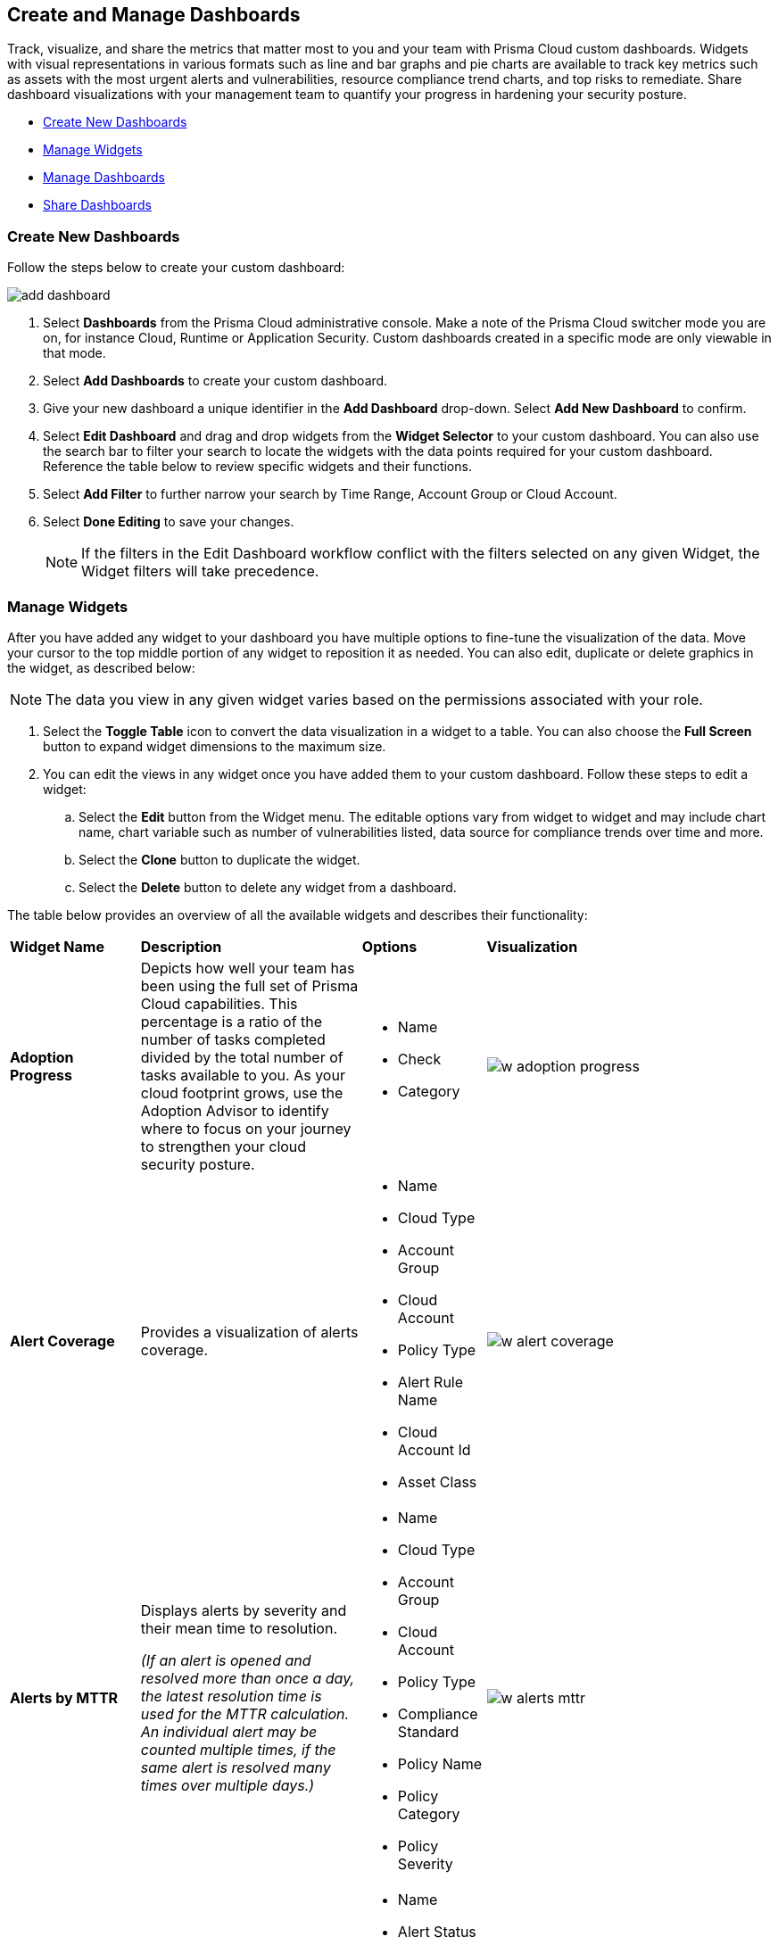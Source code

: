 == Create and Manage Dashboards

Track, visualize, and share the metrics that matter most to you and your team with Prisma Cloud custom dashboards. Widgets with visual representations in various formats such as line and bar graphs and pie charts are available to track key metrics such as assets with the most urgent alerts and vulnerabilities, resource compliance trend charts, and top risks to remediate. Share dashboard visualizations with your management team to quantify your progress in hardening your security posture. 

* <<createdashboards>>
* <<managewidgets>>
* <<managedashboards>>
* <<sharedashboards>>

[.task]
[#createdashboards]
=== Create New Dashboards

Follow the steps below to create your custom dashboard:

image::dashboards/add-dashboard.gif[]

[.procedure]
. Select *Dashboards* from the Prisma Cloud administrative console. Make a note of the Prisma Cloud switcher mode you are on, for instance Cloud, Runtime or Application Security. Custom dashboards created in a specific mode are only viewable in that mode.  
. Select *Add Dashboards* to create your custom dashboard. 
. Give your new dashboard a unique identifier in the *Add Dashboard* drop-down. Select *Add New Dashboard* to confirm.
. Select *Edit Dashboard* and drag and drop widgets from the *Widget Selector* to your custom dashboard. You can also use the search bar to filter your search to locate the widgets with the data points required for your custom dashboard. Reference the table below to review specific widgets and their functions.
. Select *Add Filter* to further narrow your search by Time Range, Account Group or Cloud Account.
. Select *Done Editing* to save your changes.
+
[NOTE]
====
If the filters in the Edit Dashboard workflow conflict with the filters selected on any given Widget, the Widget filters will take precedence.
====


[#managewidgets]  
[.task]
=== Manage Widgets

After you have added any widget to your dashboard you have multiple options to fine-tune the visualization of the data. Move your cursor to the top middle portion of any widget to reposition it as needed. You can also edit, duplicate or delete graphics in the widget, as described below:

[NOTE]
====
The data you view in any given widget varies based on the permissions associated with your role. 
====

[.procedure]
. Select the *Toggle Table* icon to convert the data visualization in a widget to a table. You can also choose the *Full Screen* button to expand widget dimensions to the maximum size. 

. You can edit the views in any widget once you have added them to your custom dashboard. Follow these steps to edit a widget:

.. Select the *Edit* button from the Widget menu. The editable options vary from widget to widget and may include chart name, chart variable such as number of vulnerabilities listed, data source for compliance trends over time and more.

.. Select the *Clone* button to duplicate the widget. 

.. Select the *Delete* button to delete any widget from a dashboard. 

The table below provides an overview of all the available widgets and describes their functionality:

[cols="15%,30%,15%,40%"]
|===
|*Widget Name*
|*Description*
|*Options*
|*Visualization*

|*Adoption Progress*
|Depicts how well your team has been using the full set of Prisma Cloud capabilities. This percentage is a ratio of the number of tasks completed divided by the total number of tasks available to you. As your cloud footprint grows, use the Adoption Advisor to identify where to focus on your journey to strengthen your cloud security posture.
a|
* Name
* Check
* Category
a|
image::dashboards/w-adoption-progress.png[]


|*Alert Coverage*
|Provides a visualization of alerts coverage.
a|
* Name
* Cloud Type
* Account Group
* Cloud Account
* Policy Type
* Alert Rule Name
* Cloud Account Id
* Asset Class
a| 
image::dashboards/w-alert-coverage.png[]

|*Alerts by MTTR*
a|
Displays alerts by severity and their mean time to resolution.

_(If an alert is opened and resolved more than once a day, the latest resolution time is used for the MTTR calculation. An individual alert may be counted multiple times, if the same alert is resolved many times over multiple days.)_

a|
* Name
* Cloud Type
* Account Group
* Cloud Account
* Policy Type
* Compliance Standard
* Policy Name
* Policy Category
* Policy Severity
a| 
image::dashboards/w-alerts-mttr.png[]

|*Alerts by Status*
|Displays the total number of alerts by their current status -- Resolved, Open, or Dismissed.  
a|
* Name
* Alert Status
* Cloud Type
* Account Group
* Cloud Account
* Policy Type
* Compliance Standard
* Policy Name
* Policy Category
* Policy Severity
a| 
image::dashboards/w-alerts-status.png[]

|*Alerts by Resolution Reason*
|Displays the resolved alerts by their method of resolution. A particular alert will be counted multiple times, if the same alert is resolved several times over multiple days.
a|
* Name
* Resolution Reason
* Cloud Type
* Account Group
* Cloud Account
* Policy Type
* Compliance Standard
* Policy Name
* Policy Category
* Policy Severity
a| 
image::dashboards/w-alerts-resolution.png[]

|*Alerts by Severity*
|Provides a visualization of alerts by Critical, High, Medium, or Low severity.
a|
* Name
* Cloud Type
* Account Group
* Cloud Account
* Policy Type
* Alert Rule Name
* Cloud Account Id
* Asset Class
* Cloud Region
* Service Name
* Compliance Requirement
* Compliance Section
* Compliance Standard
* Data Profiles
* Data Patterns
* Alert Id
* Asset Id
* Asset Name
* Asset Tag
* Object Exposure
* Policy Label
* Policy Name
* Policy Subtype
* Policy Category
* Asset Type
* Time Range
* Policy Severity
* Alert Status
* Show As
a| 
image::dashboards/w-alerts-severity.png[]

|*Anomalous Threats Detected*
|Anomalous Threats Detected are organized by UEBA and Network-based anomaly alerts and policies. The top row displays the number of threats detected for UEBA and Network for the past 30/60/90 days. The bottom row displays the number of enabled versus possible policies.
a|
* Name
* Account Group
* Cloud Accounts
a| 
image::dashboards/w-anomalous-threat.png[]

|*Assets by Classification*
|Provides a visualization of assets by cloud type, account name, region, or service type.
a|
* Name
* Cloud Type
* Asset Class
* Service Name
* Cloud Account ID
* Asset Type
* Alert Severity
* Vulnerability Severity
* Asset Tag
* Compliance Standard
* Compliance Requirement
* Compliance Section
* Cloud Region
* Cloud Account
* Account Group
* Group By
a| 
image::dashboards/w-asset-classifcation.png[]

|*Asset Inventory Overview*
|Provides an overview of all assets and their alerts by severity.
a|
* Name
* Cloud Type
* Asset Class
* Service Name
* Cloud Account ID
* Asset Type
* Alert Severity
* Vulnerability Severity
* Asset Tag
* Compliance Standard
* Compliance Requirement
* Compliance Section
* Cloud Region
* Cloud Account
* Account Group
* Show As
a| 
image::dashboards/w-asset-inventory.png[]

|*Asset Trend*
a|Provides the total number of assets and passing or failing assets for the last 90 days.

NOTE: The *Asset Trend* widget is not available on all tenants. If you want this widget enabled, contact Prisma Cloud Customer Support.

a|
* Name
* Cloud Type
* Asset Class
* Service Name
* Cloud Account ID
* Asset Type
* Alert Severity
* Vulnerability Severity
* Asset Tag
* Compliance Standard
* Compliance Requirement
* Compliance Section
* Cloud Region
* Cloud Account
* Account Group
a| 
image::dashboards/w-asset-trend.png[]

|*Assets with Alerts*
|Displays the count of risks detected for all policy violations such as Network, Anomaly, Audit Event, and Config policies by a tenant and the assets producing these alerts over a period of time.
a|
* Name
* Cloud Type
* Alert Severity
a| 
image::dashboards/w-assets-with-alerts.png[]

|*Code & Build Burndown and Inventory*
|Trend line of code issues over the last 30 days and Code & Build inventory snapshot of repositories.
a|
* Name
a| 
image::dashboards/w-code-burndown.png[]

|*Code Issues from Latest Branch Scans Over Time*
|A trend line of code issues over time from the latest branch scans.
a|
* Name
* Repositories
* Code Category
* Severity
a| 
image::dashboards/w-code-issues.png[]

|*Code Review Issues Over Time*
|A trend line of code issues over time tracking the number of issues blocked or scanned as part of VCS pull requests.
a|
* Name
* Repositories
* Code Category
* Severity
a| 
image::dashboards/w-code-review.png[]

|*Code Vulnerabilities from Latest Branch Scans Over Time*
|Tracks latest vulnerabilities detected in branch scans. 
a|
* Name
* Repositories
* Code Category
* Severity
a| 
image::dashboards/w-code-vulnerability.png[]

|*Compliance Coverage*
|Top failing compliance standards.
a|
* Name
* Number of policies to show
* Cloud Type
* Compliance Standard
* Compliance Requirement
* Compliance Section
* Cloud Region
* Cloud Account
* Account Group
a| 
image::dashboards/w-compliance-coverage.png[]

|*Compliance Overview*
|Displays the overall health of cloud resources in an organization.
a|
* Name
* Cloud Type
* Compliance Standard
* Compliance Requirement
* Compliance Section
* Cloud Region
* Cloud Account
* Account Group
* Show As
a| 
image::dashboards/w-compliance-overview.png[]

|*Compliance Trend*
a|Compliance posture trend over time.

_(If you select Time Range > Custom, only the Start Date day will be applied to the widget and the hourly timestamp will be disregarded. In addition, the End Date is always set to the current date, regardless of your selection._)

NOTE: The *Compliance Trend* widget is not available on all tenants. If you want this widget enabled, contact Prisma Cloud Customer Support.

a|
* Name
* Cloud Type
* Compliance Standard
* Compliance Requirement
* Compliance Section
* Cloud Region
* Cloud Account
* Account Group
* Show As
a| 
image::dashboards/w-compliance-trend.png[]

|*Deploy Burndown and Inventory*
|Trend line of urgent vulnerabilities over the last 30 days and Deploy inventory snapshot of registries and container images.
a|
* Name
a| 
image::dashboards/w-deploy-burndown.png[]

|*Discovered vs Secured Resources*
|Displays the extent to which the Defender is currently protecting your cloud environment. It shows the number of resources detected by Cloud Discovery as well as the number of Secured resources protected by deployed Defenders over a period of time.
a|
* Name
a| 
image::dashboards/w-discovered-secured.png[]

|*Errors by Severity*
|Summary of all code issues by severity.
a|
* Name
* Repositories
* Code Category
* Severity
a| 
image::dashboards/w-error-severity.png[]

|*IaC Issues by Category*
|Total count of IaC misconfigurations by category.
a|
* Name
* Repositories
* Code Category
* Severity
a| 
image::dashboards/w-iac-issues.png[]

|*Incidents Burndown*
|Displays the last 30/60/90 days of critical and high severity alerts generated from Network, Anomaly, and Audit Events against the assets across your monitored cloud environments and your team’s progress on remediating these incidents. The remediation actions include the states of resolve, dismiss or snooze.
a|
* Name
* Days Before
a| 
image::dashboards/w-incident-burndown.png[]

|*Internet Connected Assets by Traffic Location*
|Displays internet connected assets by region and provides a closer look at asset relationships.
a|
* Name
* Workload Types
a| 
image::dashboards/w-internet-connected.png[]

|*Internet Exposed Unmanaged Assets*
|Top internet exposed unmanaged assets over time.
a|
* Name
a| 
image::dashboards/w-internet-exposed.png[]

|*Latest Code Review Scans*
|Lists 1K latest code scans of VCS pull requests and CI/CD runs.
a|
* Name
a| 
image::dashboards/w-latest-code-review.png[]

|*Most Common Code Issues by Policy*
|Displays the most common policy issues in code category of IaC Misconfigurations, secrets, and licensing. View the corresponding severity, issue count, and labels like *Has Fix* or *Custom Policy* to take informed business decisions.
a|
* Name
* Repositories
* Code Category
* Severity
* Labels
a| 
image::dashboards/w-common-policy.png[]

|*Object Data Profile by Region*
|Displays object profiles such as Financial Information, Healthcare, PII and Intellectual Property across AWS Regions.
a|
* Name
* Data Profiles
* Account Group
* Cloud Account
a| 
image::dashboards/w-object-profile.png[]

|*Open Alerts Over Time*
|Displays the number of alerts that were opened within a selected time period.
a|
* Name
* Account Group
* Cloud Account
a| 
image::dashboards/w-open-alerts.png[]

|*Policies by Severity*
|Provides a visualization of policies by severity and type.
a|
* Name
* Cloud Type
* Compliance Standard
* Compliance Requirement
* Compliance Section
* Cloud Account
* Account Group
* Asset Class
* Enabled
* Remediable
* Policy Label
* Policy Name
* Policy Type
* Policy Mode
* Policy Severity
* Policy Subtype
* Policy Category
* Show As
a| 
image::dashboards/w-policies-severity.png[]

|*Policies Drilldown*
|Provides the snapshot policy count for Incidents and Risks and the top 5 policies by alerts.
a|
* Name
* Cloud Type
* Compliance Standard
* Compliance Requirement
* Compliance Section
* Cloud Account
* Account Group
* Asset Class
* Enabled
* Remediable
* Policy Label
* Policy Name
* Policy Type
* Policy Mode
* Policy Severity
* Policy Subtype
* Policy Category
* Show As
a| 
image::dashboards/w-policy-drilldown.png[]

|*Policy Coverage*
|Provides a visualization of total enabled polices by type.
a|
* Name
* Cloud Type
* Compliance Standard
* Compliance Requirement
* Compliance Section
* Cloud Account
* Account Group
* Asset Class
* Enabled
* Remediable
* Policy Label
* Policy Name
* Policy Type
* Policy Mode
* Policy Severity
* Policy Subtype
* Policy Category
* Show As
a| 
image::dashboards/w-policy-coverage.png[]

|*Prioritized Vulnerabilities*
|Prioritized vulnerabilities data over time.
a|
* Name
* Life Cycle
* Asset Type
a| 
image::dashboards/w-priority-vulnerabilities.png[]

|*Risk Burndown*
|Displays the number of critical and high severity risks detected using the Configuration policies on Prisma Cloud and your team’s progress on addressing these risks. The addressed actions include the states of resolve, dismiss or snooze.
a|
* Name
* Days Before
a| 
image::dashboards/w-risks-burndown.png[]

|*Runtime Burndown and Inventory*
|Trend line of urgent incidents and attack paths over the last 30 days and Runtime inventory snapshot of cloud assets and workloads.
a|
* Name
a| 
image::dashboards/w-runtime-burndown.png[]

|*Security Events Stream*
|Latest 50 events detected in your cloud estate.
a|
* Name
a| 
image::dashboards/w-security-events.png[]

|*Top Assets by Role*
|Summarizes top open ports in your cloud environments and the percentage of traffic directed at each type of port.
a|
* Name
* Account Group
* Cloud Account
a| 
image::dashboards/w-top-assets.png[]

|*Top Attack Path by Asset*
|Lists the top five attack paths by asset name, number of alerts, cloud service, and account name.
a|
* Name
* Account Group
* Cloud Account
a| 
image::dashboards/w-top-ap-asset.png[]

|*Top Attack Path By Policy*
|Provides the top five attack path policies that triggered an alert.
a|
* Name
* Account Group
* Cloud Account
a| 
image::dashboards/w-top-ap-policy.png[]

|*Top Code & Build, Deploy, Runtime Issues by Collection*
|Lists top issues by Team, Business Unit, and App using Collections.
a|
* Name
a| 
image::dashboards/w-top-cbdr-issues.png[]

|*Top Custom Alerts*
|Displays the top three custom policies by open alert count, highlighting the threats and misconfigurations you are catching through these policies.
a|
* Name
* Number of Policies
a| 
image::dashboards/w-top-custom-alerts.png[]

|*Top CVSS Score Code Vulnerabilities*
|Lists code vulnerabilities with the highest CVSS score to help you discover and prioritize them using the Risk Factor, Severity and issue count.
a|
* Name
* Repositories
* Severity
* CVSS Score > x
a| 
image::dashboards/w-top-code-cvss.png[]

|*Top Data Risks by Asset*
|Provides top five data risks by the assets they are connected to. 
a|
* Name
* Account Group
* Cloud Account
a| 

|*Top Data Risks by Policy*
|Provides the top five data risks by the policies they are connected to.
a|
* Name
* Account Group
* Cloud Account
a| 

|*Top Exposures by Asset*
|Lists the top five exposures by asset name, number of alerts, cloud service, and account name.
a|
* Name
* Account Group
* Cloud Account
a| 
image::dashboards/w-top-exposure-asset.png[]

|*Top Exposure by Policy*
|Lists the top five policies that triggered an exposure.
a|
* Name
* Account Group
* Cloud Account
a| 
image::dashboards/w-top-exposure-policy.png[]

|*Top Identity Risks by Asset*
|Lists the top five identity risks by asset name, cloud type, service, account group and number of alerts.
a|
* Name
* Account Group
* Cloud Account
a| 
image::dashboards/w-top-identity-asset.png[]

|*Top Identity Risks by Policy*
|Lists the top five policies that triggered an IAM alert.
a|
* Name
* Account Group
* Cloud Account
a| 
image::dashboards/w-top-identity-policy.png[]

|*Most Important Vulnerabilities*
|Top Impacting Vulnerabilities data over time.
a|
* Name
* Life Cycle
* Top
a| 
image::dashboards/w-top-impacting-vulnerability.png[]

|*Top Incidents & Risks*
|Lists the top five incidents and risks by policy type and number of alerts.
a|
* Name
* Cloud Type
* Account Group
* Cloud Account
* Policy Type
* Alert Rule Name
* Cloud Account Id
* Asset Class
* Cloud Region
* Service Name
* Compliance Requirement
* Compliance Section
* Compliance Standard
* Data Profiles
* Data Patterns
* Alert Id
* Asset Id
* Asset Name
* Asset Tag
* Object Exposure
* Policy Label
* Policy Name
* Policy Subtype
* Policy Category
* Asset Type
* Time Range
* Policy Severity
* Alert Status
* Show As
a| 
image::dashboards/w-top-incidents.png[]

|*Top Incidents & Risks by MITRE ATT&CK*
|Lists the top five incidents and risks mapped to the MITRE Framework.
a|
* Name
* Cloud Type
* Account Group
* Cloud Account
* Policy Type
* Alert Rule Name
* Cloud Account Id
* Asset Class
* Cloud Region
* Service Name
* Compliance Requirement
* Compliance Section
* Compliance Standard
* Data Profiles
* Data Patterns
* Alert Id
* Asset Id
* Asset Name
* Asset Tag
* Object Exposure
* Policy Label
* Policy Name
* Policy Subtype
* Policy Category
* Asset Type
* Time Range
* Policy Severity
* Alert Status
* Show As
a| 
image::dashboards/w-top-mitre.png[]

|*Top Incidents by Asset*
|Lists top five incidents by asset name, number of alerts, cloud service, and account name.
a|
* Name
* Account Group
* Cloud Account
a| 
image::dashboards/w-top-incident-asset.png[]

|*Top Incident By Policy*
|Lists the top five policies that triggered an alert.
a|
* Name
* Account Group
* Cloud Account
a| 
image::dashboards/w-top-incident-policy.png[]

|*Top Insecure Repositories*
|Top seven repositories with the highest Critical and High severity issue count.
a|
* Name
* Repositories
* Code Category
* Severity
a| 
image::dashboards/w-top-insecure-repo.png[]

|*Top Internet Trafficked Assets by Traffic Type*
|Displays top Internet connected assets by traffic type.
a|
* Name
* Account Group
* Cloud Account
a| 
image::dashboards/w-top-internet-traffic.png[]

|*Top Misconfigurations by Asset*
|Lists top five misconfigurations by asset name, number of alerts, service, and account name.
a|
* Name
* Account Group
* Cloud Account
a| 
image::dashboards/w-top-config-asset.png[]

|*Top Misconfigurations by Policy*
|Lists the top five policies that triggered a misconfiguration.
a|
* Name
* Account Group
* Cloud Account
a| 
image::dashboards/w-top-config-policy.png[]

|*Top Non-Compliant Package Licenses*
|Identifies the frequently occurring non-compliant package licenses within repositories.
a|
* Name
* Account Group
* Cloud Account
a| 
image::dashboards/w-top-license.png[]

|*Top Publicly Exposed Objects By Data Profile*
|Displays the five publicly exposed objects with Data Profiles of Financial Information, Healthcare, PII and Intellectual Property.
a|
* Name
* Account Group
* Cloud Account
a| 

|*Top Risks from Unmanaged Assets*
|Lists top risks from unmanaged assets over time.
a|
* Name
a| 
image::dashboards/w-top-risk-unmanaged.png[]

|*Top Vulnerable Hosts*
|Lists the top five vulnerable hosts. 
a|
* Name
* Account Group
* Cloud Account
a| 
image::dashboards/w-top-vuln-host.png[]

|*Top Vulnerable Images*
|Lists the top five vulnerable images.
a|
* Name
* Account Group
* Cloud Account
a| 
image::dashboards/w-top-vuln-images.png[]

|*Total Objects*
|Displays the total number of objects discovered in all your S3 storage buckets.
a|
* Name
* Account Group
* Cloud Account
a| 
image::dashboards/w-total-objects.png[]

|*Total Resources*
|Provides a visualization of total resources. 
a|
* Name
* Account Group
* Cloud Account
a| 
image::dashboards/w-total-resources.png[]

|*Total Urgent Issues*
|Provides a tally of urgent issues grouped by Incidents, Exposures, Misconfigurations, Identity, and Data Risks.
a|
* Name
* Account Group
* Cloud Account
a| 
image::dashboards/w-total-urgent-issues.png[]

|*Unamanaged and Managed Asset Trend*
|Tally of unamanaged and managed asset data over time.
a|
* Name
a| 
image::dashboards/w-total-unmanaged.png[]

|*Unamanaged Exposed Assets by Country*
|Tally of exposed assets by country over time.
a|
* Name
a| 
image::dashboards/w-unmanaged-country.png[]

|*Urgent Alerts*
|Provides a visualization of Critical, and High severity incidents.
a|
* Name
* Urgent Alert Category
* Account Group
* Cloud Account
a| 
image::dashboards/w-urgent-alerts.png[]

|*Urgent Vulnerabilities*
|Provides a visualization of Critical, and High severity vulnerabilities.
a|
* Name
* Account Group
* Cloud Account
a| 
image::dashboards/w-urgent-vulnerabilities.png[]

|*VCS Pull Requests Over Time*
|Analyzes the impact of Enforcement rules on new code deliveries. Observe the adoption of secure coding practices over time, including the reduction of failed PRs.
a|
* Name
* Repositories
a| 
image::dashboards/w-vcs-pr.png[]

|*Vulnerabilities Overview*
|Top vulnerabilities data over time.
a|
* Name
a| 
image::dashboards/w-vulnerabilities-overview.png[]

|*Vulnerabilities Funnel*
|Vulnerabilities prioritized according to risk and environmental factors.
a|
* Name
* Life Cycle
* Asset Type
a| 
image::dashboards/w-vulnerabilities-funnel.png[]

|*Vulnerabilities Trends*
|Displays the vulnerabilities discovered and resolved over time across images, hosts, containers and functions for the impacted resources.
a|
* Name
* Resource Type
* Vulnerability Severity
a| 
image::dashboards/w-vulnerability-trend.png[]

|*Vulnerability Impact by Stage*
|Displays vulnerability impact data over time.
a|
* Name
* Life Cycle
* Asset Type
* Severity
a| 
image::dashboards/w-vulnerability-stage.png[]

|===

[#managedashboards] 
[.task]
=== Manage Dashboards

Follow the steps below to manage the dashboards you've created.

[.procedure]
. Select *Manage Dashboards* to clone or delete any existing dashboard.
.. Select the dashboard you want to delete from the drop-down list and select *Clone* or *Delete*.
.. Select the action button on any dashboard to easily copy or delete the selected dashboard. 
+
[NOTE] 
====
System generated dashboards available out of the box cannot be deleted. 
====

[#sharedashboards] 
[.task]
=== Share Dashboards

Share the custom dashboards you have created with members of your organization or tenant to further collaboration and communication. Once you've configured the dashboard access levels, sharing is as simple as providing the URL to your team. The steps below capture the workflow:

[.procedure]
. Select *Dashboards* from the Prisma Cloud administrative console. Make a note of the Prisma Cloud switcher mode you are on. For instance, Cloud, Runtime or Application Security. Custom dashboards created in a specific mode are only viewable in that mode.

. *Share Dashboards: Update Access Setting*

.. Select the *Menu* dropdown from the *Dashboards* navigation menu. 
.. Click the actions menu to the left of your custom dashboard and select *Share*.
.. Select *Public* from the *Access Settings* drop-down and click *Update*.
.. Share the URL of your dashboard with anyone in your organization to provide access.

. Optionally, follow the steps below to help your users discover the Dashboard you've created:

.. We recommend that you guide users to toggle on the the *Visibility* setting of the shared Dashboard under *Dashboards> Menu > Manage Dashboards*. 
.. Once the dashboard is shared globally, it will appear by default at the bottom of the *Manage Dashboards* list and can be reordered to the top by individual users for easy access. If the user you wish to share a dashboard with, is currently on the Dashboards page, they will also need to refresh the page to see the shared dashboard. 

[NOTE] 
====
Keep the following caveats in mind when sharing dashboards: +

* If you received a shared dashboard URL and haven’t updated the dashboard’s *Visibility* settings, the shared dashboard will only show up temporarily on the Menu tab. To ensure it’s always accessible from the Menu tab follow the steps listed above. +

* Users accessing a shared dashboard may see a `permission denied` error message if they do not have the appropriate access levels for individual widgets within the dashboard.  
====

